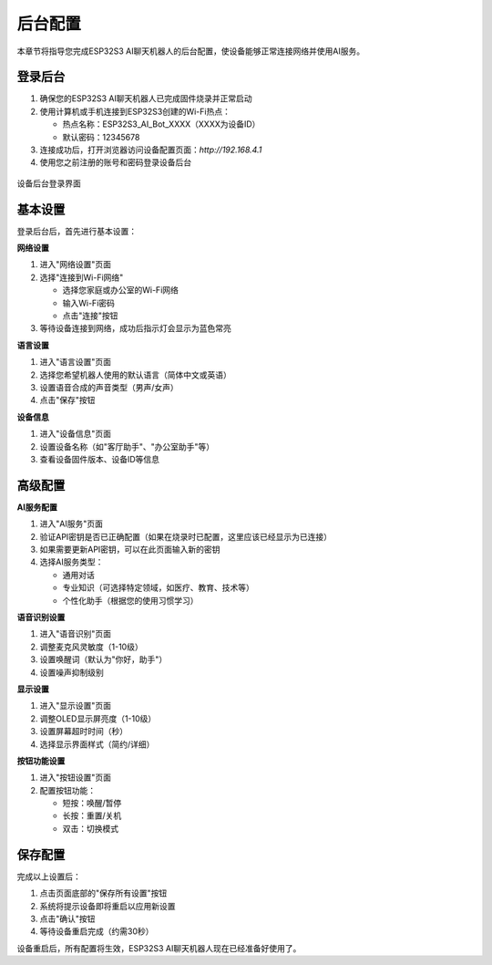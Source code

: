 后台配置
========

本章节将指导您完成ESP32S3 AI聊天机器人的后台配置，使设备能够正常连接网络并使用AI服务。

登录后台
--------

1. 确保您的ESP32S3 AI聊天机器人已完成固件烧录并正常启动

2. 使用计算机或手机连接到ESP32S3创建的Wi-Fi热点：
   
   * 热点名称：ESP32S3_AI_Bot_XXXX（XXXX为设备ID）
   * 默认密码：12345678

3. 连接成功后，打开浏览器访问设备配置页面：`http://192.168.4.1`

4. 使用您之前注册的账号和密码登录设备后台

.. figure:: _static/backend_login.png
   :alt: 后台登录界面
   :align: center

   设备后台登录界面

基本设置
--------

登录后台后，首先进行基本设置：

**网络设置**

1. 进入"网络设置"页面

2. 选择"连接到Wi-Fi网络"
   
   * 选择您家庭或办公室的Wi-Fi网络
   * 输入Wi-Fi密码
   * 点击"连接"按钮

3. 等待设备连接到网络，成功后指示灯会显示为蓝色常亮

**语言设置**

1. 进入"语言设置"页面

2. 选择您希望机器人使用的默认语言（简体中文或英语）

3. 设置语音合成的声音类型（男声/女声）

4. 点击"保存"按钮

**设备信息**

1. 进入"设备信息"页面

2. 设置设备名称（如"客厅助手"、"办公室助手"等）

3. 查看设备固件版本、设备ID等信息

高级配置
--------

**AI服务配置**

1. 进入"AI服务"页面

2. 验证API密钥是否已正确配置（如果在烧录时已配置，这里应该已经显示为已连接）

3. 如果需要更新API密钥，可以在此页面输入新的密钥

4. 选择AI服务类型：
   
   * 通用对话
   * 专业知识（可选择特定领域，如医疗、教育、技术等）
   * 个性化助手（根据您的使用习惯学习）

**语音识别设置**

1. 进入"语音识别"页面

2. 调整麦克风灵敏度（1-10级）

3. 设置唤醒词（默认为"你好，助手"）

4. 设置噪声抑制级别

**显示设置**

1. 进入"显示设置"页面

2. 调整OLED显示屏亮度（1-10级）

3. 设置屏幕超时时间（秒）

4. 选择显示界面样式（简约/详细）

**按钮功能设置**

1. 进入"按钮设置"页面

2. 配置按钮功能：
   
   * 短按：唤醒/暂停
   * 长按：重置/关机
   * 双击：切换模式

保存配置
--------

完成以上设置后：

1. 点击页面底部的"保存所有设置"按钮

2. 系统将提示设备即将重启以应用新设置

3. 点击"确认"按钮

4. 等待设备重启完成（约需30秒）

设备重启后，所有配置将生效，ESP32S3 AI聊天机器人现在已经准备好使用了。 